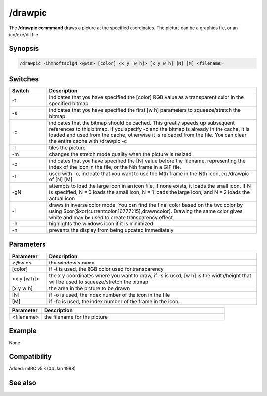 /drawpic
========

The **/drawpic commmand** draws a picture at the specified coordinates. The picture can be a graphics file, or an ico/exe/dll file.

Synopsis
--------

.. code:: text

    /drawpic -ihmnoftsclgN <@win> [color] <x y [w h]> [x y w h] [N] [M] <filename>

Switches
--------

.. list-table::
    :widths: 15 85
    :header-rows: 1

    * - Switch
      - Description
    * - -t
      - indicates that you have specified the [color] RGB value as a transparent color in the specified bitmap
    * - -s
      - indicates that you have specified the first [w h] parameters to squeeze/stretch the bitmap
    * - -c
      - indicates that the bitmap should be cached. This greatly speeds up subsequent references to this bitmap. If you specify -c and the bitmap is already in the cache, it is loaded and used from the cache, otherwise it is reloaded from the file. You can clear the entire cache with /drawpic -c
    * - -l
      - tiles the picture
    * - -m
      - changes the stretch mode quality when the picture is resized
    * - -o
      - indicates that you have specified the [N] value before the filename, representing the index of the icon in the file, or the Nth frame in a GIF file.
    * - -f
      - used with -o, indicate that you want to use the Mth frame in the Nth icon, eg /drawpic -of [N] [M]
    * - -gN
      - attempts to load the large icon in an icon file, if none exists, it loads the small icon. If N is specified, N = 0 loads the small icon, N = 1 loads the large icon, and N = 2 loads the actual icon
    * - -i
      - draws in inverse color mode. You can find the final color based on the two color by using $xor($xor(currentcolor,16777215),drawncolor). Drawing the same color gives white and may be used to create transparency effect.
    * - -h
      - highlights the windows icon if it is minimized
    * - -n
      - prevents the display from being updated immediately

Parameters
----------

.. list-table::
    :widths: 15 85
    :header-rows: 1

    * - Parameter
      - Description
    * - <@win>
      - the window's name
    * - [color]
      - if -t is used, the RGB color used for transparency
    * - <x y [w h]>
      - the x y coordinates where you want to draw, if -s is used, [w h] is the width/height that will be used to squeeze/stretch the bitmap
    * - [x y w h]
      - the area in the picture to be drawn
    * - [N]
      - if -o is used, the index number of the icon in the file
    * - [M]
      - if -fo is used, the index number of the frame in the icon.

.. list-table::
    :widths: 15 85
    :header-rows: 1

    * - Parameter
      - Description
    * - <filename>
      - the filename for the picture

Example
-------

None

Compatibility
-------------

Added: mIRC v5.3 (04 Jan 1998)

See also
--------
